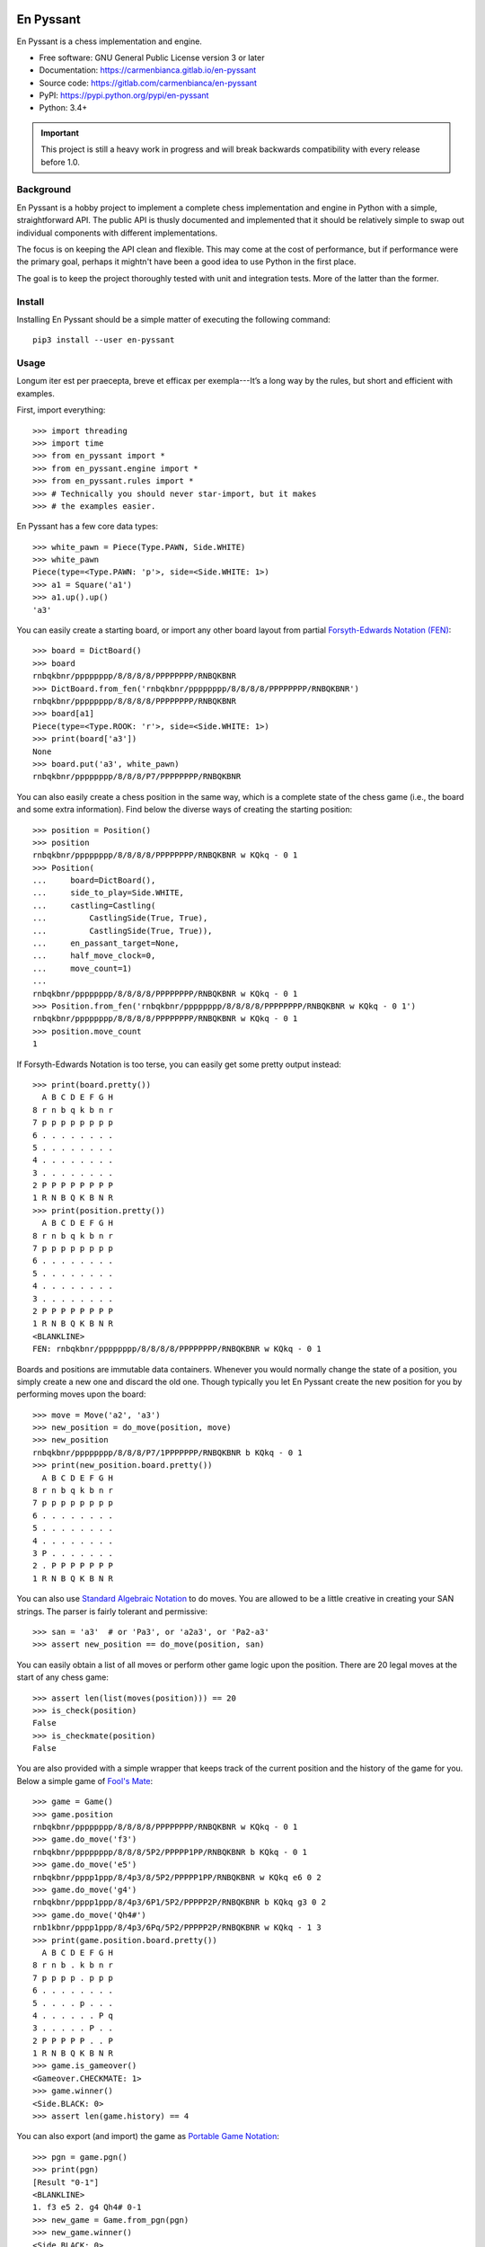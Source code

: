 ..
  Copyright (C) 2017-2018  Carmen Bianca Bakker <carmen@carmenbianca.eu>

  This file is part of En Pyssant, available from its original location:
  <https://gitlab.com/carmenbianca/en-pyssant>.

  This work is licensed under the Creative Commons Attribution-ShareAlike
  4.0 International License. To view a copy of this license, visit
  <http://creativecommons.org/licenses/by-sa/4.0/>.

  SPDX-License-Identifier: CC-BY-SA-4.0


==========
En Pyssant
==========

En Pyssant is a chess implementation and engine.

- Free software: GNU General Public License version 3 or later

- Documentation: `<https://carmenbianca.gitlab.io/en-pyssant>`_

- Source code: `<https://gitlab.com/carmenbianca/en-pyssant>`_

- PyPI: `<https://pypi.python.org/pypi/en-pyssant>`_

- Python: 3.4+


.. IMPORTANT::
   This project is still a heavy work in progress and will break backwards
   compatibility with every release before 1.0.


Background
==========

En Pyssant is a hobby project to implement a complete chess implementation and
engine in Python with a simple, straightforward API.  The public API is thusly
documented and implemented that it should be relatively simple to swap out
individual components with different implementations.

The focus is on keeping the API clean and flexible.  This may come at the cost
of performance, but if performance were the primary goal, perhaps it mightn't
have been a good idea to use Python in the first place.

The goal is to keep the project thoroughly tested with unit and integration
tests.  More of the latter than the former.


Install
=======

Installing En Pyssant should be a simple matter of executing the following
command::

  pip3 install --user en-pyssant


Usage
=====

Longum iter est per praecepta, breve et efficax per exempla---It’s a long way by
the rules, but short and efficient with examples.

First, import everything::

  >>> import threading
  >>> import time
  >>> from en_pyssant import *
  >>> from en_pyssant.engine import *
  >>> from en_pyssant.rules import *
  >>> # Technically you should never star-import, but it makes
  >>> # the examples easier.

En Pyssant has a few core data types::

  >>> white_pawn = Piece(Type.PAWN, Side.WHITE)
  >>> white_pawn
  Piece(type=<Type.PAWN: 'p'>, side=<Side.WHITE: 1>)
  >>> a1 = Square('a1')
  >>> a1.up().up()
  'a3'

You can easily create a starting board, or import any other board layout from
partial `Forsyth-Edwards Notation (FEN)
<https://en.wikipedia.org/wiki/Forsyth%E2%80%93Edwards_Notation>`_::

  >>> board = DictBoard()
  >>> board
  rnbqkbnr/pppppppp/8/8/8/8/PPPPPPPP/RNBQKBNR
  >>> DictBoard.from_fen('rnbqkbnr/pppppppp/8/8/8/8/PPPPPPPP/RNBQKBNR')
  rnbqkbnr/pppppppp/8/8/8/8/PPPPPPPP/RNBQKBNR
  >>> board[a1]
  Piece(type=<Type.ROOK: 'r'>, side=<Side.WHITE: 1>)
  >>> print(board['a3'])
  None
  >>> board.put('a3', white_pawn)
  rnbqkbnr/pppppppp/8/8/8/P7/PPPPPPPP/RNBQKBNR

You can also easily create a chess position in the same way, which is a complete
state of the chess game (i.e., the board and some extra information).  Find
below the diverse ways of creating the starting position::

  >>> position = Position()
  >>> position
  rnbqkbnr/pppppppp/8/8/8/8/PPPPPPPP/RNBQKBNR w KQkq - 0 1
  >>> Position(
  ...     board=DictBoard(),
  ...     side_to_play=Side.WHITE,
  ...     castling=Castling(
  ...         CastlingSide(True, True),
  ...         CastlingSide(True, True)),
  ...     en_passant_target=None,
  ...     half_move_clock=0,
  ...     move_count=1)
  ...
  rnbqkbnr/pppppppp/8/8/8/8/PPPPPPPP/RNBQKBNR w KQkq - 0 1
  >>> Position.from_fen('rnbqkbnr/pppppppp/8/8/8/8/PPPPPPPP/RNBQKBNR w KQkq - 0 1')
  rnbqkbnr/pppppppp/8/8/8/8/PPPPPPPP/RNBQKBNR w KQkq - 0 1
  >>> position.move_count
  1

If Forsyth-Edwards Notation is too terse, you can easily get some pretty output
instead::

  >>> print(board.pretty())
    A B C D E F G H
  8 r n b q k b n r
  7 p p p p p p p p
  6 . . . . . . . .
  5 . . . . . . . .
  4 . . . . . . . .
  3 . . . . . . . .
  2 P P P P P P P P
  1 R N B Q K B N R
  >>> print(position.pretty())
    A B C D E F G H
  8 r n b q k b n r
  7 p p p p p p p p
  6 . . . . . . . .
  5 . . . . . . . .
  4 . . . . . . . .
  3 . . . . . . . .
  2 P P P P P P P P
  1 R N B Q K B N R
  <BLANKLINE>
  FEN: rnbqkbnr/pppppppp/8/8/8/8/PPPPPPPP/RNBQKBNR w KQkq - 0 1

Boards and positions are immutable data containers.  Whenever you would normally
change the state of a position, you simply create a new one and discard the old
one.  Though typically you let En Pyssant create the new position for you by
performing moves upon the board::

  >>> move = Move('a2', 'a3')
  >>> new_position = do_move(position, move)
  >>> new_position
  rnbqkbnr/pppppppp/8/8/8/P7/1PPPPPPP/RNBQKBNR b KQkq - 0 1
  >>> print(new_position.board.pretty())
    A B C D E F G H
  8 r n b q k b n r
  7 p p p p p p p p
  6 . . . . . . . .
  5 . . . . . . . .
  4 . . . . . . . .
  3 P . . . . . . .
  2 . P P P P P P P
  1 R N B Q K B N R

You can also use `Standard Algebraic Notation
<https://en.wikipedia.org/wiki/Algebraic_notation_(chess)>`_ to do moves.  You
are allowed to be a little creative in creating your SAN strings.  The parser is
fairly tolerant and permissive::

  >>> san = 'a3'  # or 'Pa3', or 'a2a3', or 'Pa2-a3'
  >>> assert new_position == do_move(position, san)

You can easily obtain a list of all moves or perform other game logic upon the
position.  There are 20 legal moves at the start of any chess game::

  >>> assert len(list(moves(position))) == 20
  >>> is_check(position)
  False
  >>> is_checkmate(position)
  False

You are also provided with a simple wrapper that keeps track of the current
position and the history of the game for you.  Below a simple game of `Fool's
Mate <https://en.wikipedia.org/wiki/Fool%27s_mate>`_::

  >>> game = Game()
  >>> game.position
  rnbqkbnr/pppppppp/8/8/8/8/PPPPPPPP/RNBQKBNR w KQkq - 0 1
  >>> game.do_move('f3')
  rnbqkbnr/pppppppp/8/8/8/5P2/PPPPP1PP/RNBQKBNR b KQkq - 0 1
  >>> game.do_move('e5')
  rnbqkbnr/pppp1ppp/8/4p3/8/5P2/PPPPP1PP/RNBQKBNR w KQkq e6 0 2
  >>> game.do_move('g4')
  rnbqkbnr/pppp1ppp/8/4p3/6P1/5P2/PPPPP2P/RNBQKBNR b KQkq g3 0 2
  >>> game.do_move('Qh4#')
  rnb1kbnr/pppp1ppp/8/4p3/6Pq/5P2/PPPPP2P/RNBQKBNR w KQkq - 1 3
  >>> print(game.position.board.pretty())
    A B C D E F G H
  8 r n b . k b n r
  7 p p p p . p p p
  6 . . . . . . . .
  5 . . . . p . . .
  4 . . . . . . P q
  3 . . . . . P . .
  2 P P P P P . . P
  1 R N B Q K B N R
  >>> game.is_gameover()
  <Gameover.CHECKMATE: 1>
  >>> game.winner()
  <Side.BLACK: 0>
  >>> assert len(game.history) == 4

You can also export (and import) the game as `Portable Game Notation
<https://en.wikipedia.org/wiki/Portable_Game_Notation>`_::

  >>> pgn = game.pgn()
  >>> print(pgn)
  [Result "0-1"]
  <BLANKLINE>
  1. f3 e5 2. g4 Qh4# 0-1
  >>> new_game = Game.from_pgn(pgn)
  >>> new_game.winner()
  <Side.BLACK: 0>

The simplest way to play a complete game of chess::

  >>> game = Game()
  >>> while not game.is_gameover():
  ...     new_position = game.do_move(next(game.moves()))
  ...
  >>> assert game.is_gameover()

The most interesting thing, however, is to let the computer play for you.  Below
a simple example of utilising the engine::

  >>> engine = MCTSEngine()
  >>> # Let the engine do its thinking magic for a few seconds.
  >>> engine.think_for(3)
  True
  >>> engine.is_thinking()  # Thinking has just finished.
  False
  >>> best_move = engine.best_move()
  >>> position = engine.do_move(best_move)
  >>> assert position == engine.position
  >>>
  >>> # You can also let the engine think in a subthread.
  >>> thread = threading.Thread(target=engine.think_for, args=(0,))
  >>> thread.start()
  >>> time.sleep(0.2)
  >>> # The engine is now thinking infinitely in another thread.
  >>> engine.is_thinking()
  True
  >>> # You can query the object while the engine is calculating.
  >>> new_best_move = engine.best_move()
  >>> assert best_move != new_best_move
  >>> _ = engine.do_move(new_best_move)
  >>> engine.is_thinking()
  True
  >>> # Cannot think again while thinking.
  >>> engine.think_for(0)
  False
  >>> engine.stop_thinking()
  >>> thread.join()


Maintainer
==========

Carmen Bianca Bakker <carmen@carmenbianca.eu>.


Contribute
==========

Any merge requests or suggestions are welcome at
`<https://gitlab.com/carmenbianca/en-pyssant>`_ or via e-mail to one of the
maintainers.

Starting local development is very simple.  Just execute the following
commands::

  git clone git@gitlab.com:carmenbianca/en-pyssant.git
  cd en-pyssant/
  python3 -mvenv venv
  source venv/bin/activate
  make develop

You need to run ``make develop`` at least once to set up the virtualenv.

Next, run ``make help`` to see the available interactions.

When submitting a merge request, please make sure that all the tests pass.  If
possible, also provide additional tests to accompany the changed functionality.
Always add a change log entry, and make sure to add yourself to AUTHORS.rst.

You are required to add a copyright notice to the files you have changed.  It is
assumed that you license the changes in your merge request under the licence
specified in the header of those files.  If not, please be specific.  See
`<https://reuse.software/>`_ for more information on licensing.


Licence
=======

GNU General Public License version 3 or later.


..
  Copyright (C) 2017-2018  Carmen Bianca Bakker <carmen@carmenbianca.eu>

  This file is part of En Pyssant, available from its original location:
  <https://gitlab.com/carmenbianca/en-pyssant>.

  This work is licensed under the Creative Commons Attribution-ShareAlike
  4.0 International License. To view a copy of this license, visit
  <http://creativecommons.org/licenses/by-sa/4.0/>.

  SPDX-License-Identifier: CC-BY-SA-4.0

==========
Change log
==========

This change log follows the `Keep a Changelog <http://keepachangelog.com/>`_
spec.  Every release contains the following sections:

- *Added* for new features.

- *Changed* for changes in existing functionality.

- *Deprecated* for soon-to-be removed features.

- *Removed* for now removed features.

- *Fixed* for any bug fixes.

- *Security* in case of vulnerabilities.

The versions follow `semantic versioning <https://semver.org>`_.


0.2.0 (2018-07-04)
==================

Added
-----

- ``moves_single`` now complements ``moves`` as a function that generates all
  legal moves for a single origin square.

- ``BitBoard`` and ``TupleBoard`` added.

- Added ``Piece.from_str``.

- Added ``do_move_with_history``, which returns a ``(Position, HistoryRecord)``
  tuple.

- ``ParallelEngine`` (base class) and ``MCTSEngine`` added.  There is now a
  fully functional engine that isn't ``RandomEngine``.

- Added more methods to ``Engine``.

Changed
-------

- ``CastlingAvailability`` has been replaced with ``CastlingSide``.  Positions
  now no longer contain a dictionary of ``CastlingAvailability`` objects, but a
  ``Castling`` object.  For example:

  ``castling = {Side.WHITE: CastlingAvailability(True, True), Side.BLACK:
  CastlingAvailability(True, True)``

  is now

  ``castling = Castling(CastlingSide(True, True), CastlingSide(True, True))``

  In effect, this makes ``Position`` objects hashable and entirely immutable.

  The new ``Castling`` class still permits key lookup.  So
  ``castling[Side.WHITE].kingside`` remains valid.

- ``Square.in_bounds`` and ``Square.goto`` now also accept ``(int, int)`` tuples
  in lieue of ``Direction`` objects.  This is more performant because tuples
  hash quicker.

- ``Board.all_pieces`` now starts at a1 and goes to h8.

- Changed some code around to be more
  ``threading``/``multiprocessing``-friendly.

- Changed the public interface of ``Engine``.  Specifically:

  + ``Engine.__init__`` now takes a position, history and ruleset instead of a
    game.

  + ``Engine.think_for`` returns True.  If another thread is already thinking,
    it returns False and does not begin thinking.

  + ``Engine.stop_thinking`` takes an additional ``blocking`` keyword argument.


0.1.7 (2018-04-02)
==================

Changed
-------

- Re-release to fix the documentation.  No changes in the codebase.


0.1.5 (2018-03-13)
==================

- First release.

- Contains almost all functionality except the chess engine itself.  You can
  play chess, basically.  Just not against a hyper-intelligent computer.


